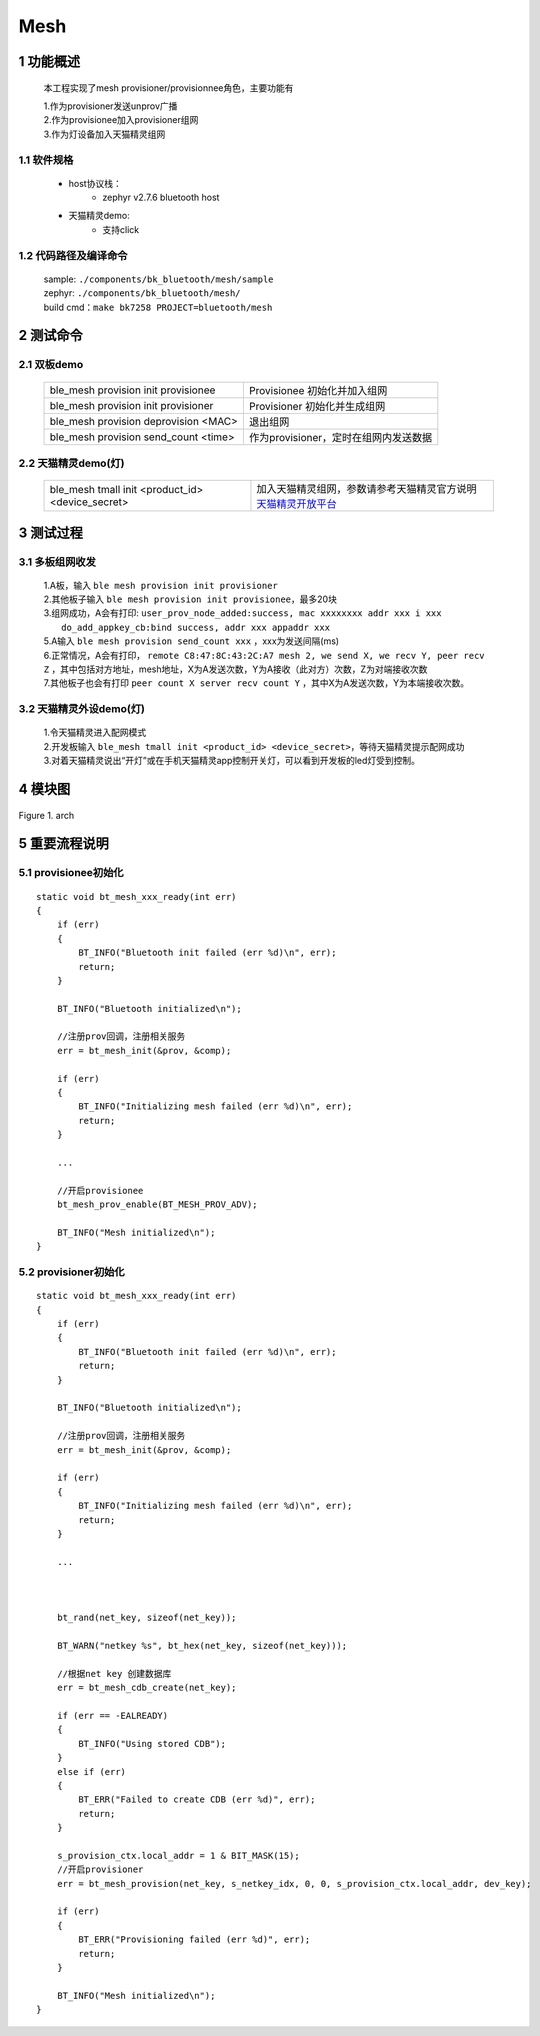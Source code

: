 Mesh
======================================

1 功能概述
-------------------------------------

    本工程实现了mesh provisioner/provisionnee角色，主要功能有

    | 1.作为provisioner发送unprov广播
    | 2.作为provisionee加入provisioner组网
    | 3.作为灯设备加入天猫精灵组网

1.1 软件规格
,,,,,,,,,,,,,,,,,,,,,,,,,,,,,,,,,

    * host协议栈：
        * zephyr v2.7.6 bluetooth host
    * 天猫精灵demo:
        * 支持click

1.2 代码路径及编译命令
,,,,,,,,,,,,,,,,,,,,,,,,,,,,,,,,,

    | sample: ``./components/bk_bluetooth/mesh/sample``
    | zephyr: ``./components/bk_bluetooth/mesh/``
    | build cmd：``make bk7258 PROJECT=bluetooth/mesh``

2 测试命令
-------------------------------------

2.1 双板demo
,,,,,,,,,,,,,,,,,,,,,,,,,,,,,,,,,

    +--------------------------------------------------+------------------------------------------------+
    | ble_mesh provision init provisionee              | Provisionee 初始化并加入组网                   |
    +--------------------------------------------------+------------------------------------------------+
    | ble_mesh provision init provisioner              | Provisioner 初始化并生成组网                   |
    +--------------------------------------------------+------------------------------------------------+
    | ble_mesh provision deprovision <MAC>             | 退出组网                                       |
    +--------------------------------------------------+------------------------------------------------+
    | ble_mesh provision send_count <time>             | 作为provisioner，定时在组网内发送数据          |
    +--------------------------------------------------+------------------------------------------------+

2.2 天猫精灵demo(灯)
,,,,,,,,,,,,,,,,,,,,,,,,,,,,,,,,,

    +--------------------------------------------------+-----------------------------------------------------------------------+
    | ble_mesh tmall init <product_id> <device_secret> |加入天猫精灵组网，参数请参考天猫精灵官方说明                           |
    |                                                  |`天猫精灵开放平台 <https://www.aligenie.com/doc/357554/gtgprq>`_       |
    +--------------------------------------------------+-----------------------------------------------------------------------+


3 测试过程
-------------------------------------

3.1 多板组网收发
,,,,,,,,,,,,,,,,,,,,,,,,,,,,,,,,,


    | 1.A板，输入 ``ble mesh provision init provisioner``
    | 2.其他板子输入 ``ble mesh provision init provisionee``，最多20块
    | 3.组网成功，A会有打印:  ``user_prov_node_added:success, mac xxxxxxxx addr xxx i xxx``
    |   ``do_add_appkey_cb:bind success, addr xxx appaddr xxx``
    | 5.A输入 ``ble mesh provision send_count xxx`` ，xxx为发送间隔(ms)
    | 6.正常情况，A会有打印， ``remote C8:47:8C:43:2C:A7 mesh 2, we send X, we recv Y, peer recv Z`` ，其中包括对方地址，mesh地址，X为A发送次数，Y为A接收（此对方）次数，Z为对端接收次数
    | 7.其他板子也会有打印 ``peer count X server recv count Y`` ，其中X为A发送次数，Y为本端接收次数。


3.2 天猫精灵外设demo(灯)
,,,,,,,,,,,,,,,,,,,,,,,,,,,,,,,,,

    | 1.令天猫精灵进入配网模式
    | 2.开发板输入 ``ble_mesh tmall init <product_id> <device_secret>``，等待天猫精灵提示配网成功
    | 3.对着天猫精灵说出“开灯”或在手机天猫精灵app控制开关灯，可以看到开发板的led灯受到控制。


4 模块图
-------------------------------------

.. figure:: ../../../../_static/bluetooth_mesh_arch.png
    :align: center
    :alt: module architecture Overview
    :figclass: align-center

    Figure 1. arch

5 重要流程说明
-------------------------------------

5.1 provisionee初始化
,,,,,,,,,,,,,,,,,,,,,,,,,,,,,,,,,

::

    static void bt_mesh_xxx_ready(int err)
    {
        if (err)
        {
            BT_INFO("Bluetooth init failed (err %d)\n", err);
            return;
        }

        BT_INFO("Bluetooth initialized\n");

        //注册prov回调，注册相关服务
        err = bt_mesh_init(&prov, &comp);

        if (err)
        {
            BT_INFO("Initializing mesh failed (err %d)\n", err);
            return;
        }

        ...

        //开启provisionee
        bt_mesh_prov_enable(BT_MESH_PROV_ADV);

        BT_INFO("Mesh initialized\n");
    }

5.2 provisioner初始化
,,,,,,,,,,,,,,,,,,,,,,,,,,,,,,,,,

::

    static void bt_mesh_xxx_ready(int err)
    {
        if (err)
        {
            BT_INFO("Bluetooth init failed (err %d)\n", err);
            return;
        }

        BT_INFO("Bluetooth initialized\n");

        //注册prov回调，注册相关服务
        err = bt_mesh_init(&prov, &comp);

        if (err)
        {
            BT_INFO("Initializing mesh failed (err %d)\n", err);
            return;
        }

        ...



        bt_rand(net_key, sizeof(net_key));

        BT_WARN("netkey %s", bt_hex(net_key, sizeof(net_key)));

        //根据net key 创建数据库
        err = bt_mesh_cdb_create(net_key);

        if (err == -EALREADY)
        {
            BT_INFO("Using stored CDB");
        }
        else if (err)
        {
            BT_ERR("Failed to create CDB (err %d)", err);
            return;
        }

        s_provision_ctx.local_addr = 1 & BIT_MASK(15);
        //开启provisioner
        err = bt_mesh_provision(net_key, s_netkey_idx, 0, 0, s_provision_ctx.local_addr, dev_key);

        if (err)
        {
            BT_ERR("Provisioning failed (err %d)", err);
            return;
        }

        BT_INFO("Mesh initialized\n");
    }


